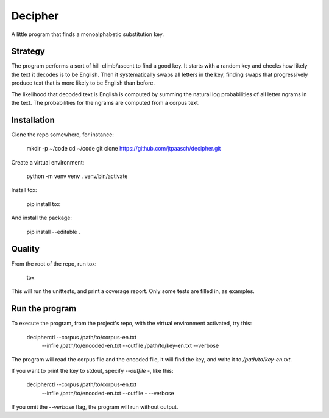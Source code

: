 Decipher
========

A little program that finds a monoalphabetic substitution key.


Strategy
--------

The program performs a sort of hill-climb/ascent to find a good key. 
It starts with a random key and checks how likely the text it decodes
is to be English. Then it systematically swaps all letters in the key, 
finding swaps that progressively produce text that is more likely 
to be English than before.

The likelihood that decoded text is English is computed by
summing the natural log probabilities of all letter ngrams in the text.
The probabilities for the ngrams are computed from a corpus text.


Installation
------------

Clone the repo somewhere, for instance:

    mkdir -p ~/code
    cd ~/code
    git clone https://github.com/jtpaasch/decipher.git

Create a virtual environment:

    python -m venv venv
    . venv/bin/activate

Install tox:

    pip install tox

And install the package:

    pip install --editable .


Quality
-------

From the root of the repo, run tox:

    tox

This will run the unittests, and print a coverage report.
Only some tests are filled in, as examples.


Run the program
---------------

To execute the program, from the project's repo, with the virtual
environment activated, try this:

    decipherctl --corpus /path/to/corpus-en.txt \
                --infile /path/to/encoded-en.txt \
                --outfile /path/to/key-en.txt \
                --verbose

The program will read the corpus file and the encoded file, it will
find the key, and write it to `/path/to/key-en.txt`. 

If you want to print the key to stdout, specify `--outfile -`, like this:

    decipherctl --corpus /path/to/corpus-en.txt \
                --infile /path/to/encoded-en.txt \
                --outfile - \
                --verbose

If you omit the `--verbose` flag, the program will run without output.
